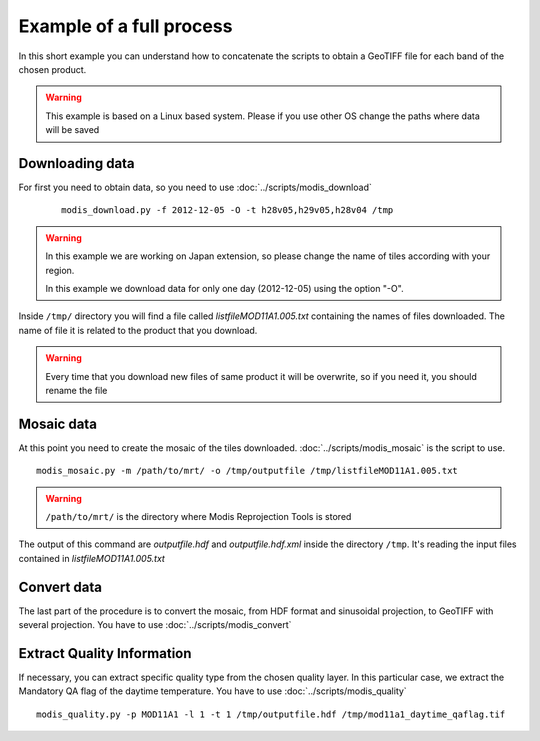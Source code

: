 Example of a full process
===========================

In this short example you can understand how to concatenate
the scripts to obtain a GeoTIFF file for each band of the
chosen product.

.. warning::

  This example is based on a Linux based system. Please if
  you use other OS change the paths where data will be saved


Downloading data
-------------------

For first you need to obtain data, so you need to use :doc:`../scripts/modis_download`

  ::

    modis_download.py -f 2012-12-05 -O -t h28v05,h29v05,h28v04 /tmp

.. warning::

  In this example we are working on Japan extension, so please
  change the name of tiles according with your region.

  In this example we download data for only one day (2012-12-05)
  using the option "-O".

Inside ``/tmp/`` directory you will find a file called *listfileMOD11A1.005.txt*
containing the names of files downloaded. The name of file it is related to
the product that you download.

.. warning::

  Every time that you download new files of same product it will be overwrite,
  so if you need it, you should rename the file

Mosaic data
--------------

At this point you need to create the mosaic of the tiles downloaded.
:doc:`../scripts/modis_mosaic` is the script to use.

::

  modis_mosaic.py -m /path/to/mrt/ -o /tmp/outputfile /tmp/listfileMOD11A1.005.txt

.. warning::

  ``/path/to/mrt/`` is the directory where Modis Reprojection Tools is stored

The output of this command are *outputfile.hdf* and *outputfile.hdf.xml* inside the
directory ``/tmp``. It's reading the input files contained in *listfileMOD11A1.005.txt*

Convert data
---------------

The last part of the procedure is to convert the mosaic, from HDF format and sinusoidal 
projection, to GeoTIFF with several projection. You have to use :doc:`../scripts/modis_convert`

.. only:: html

  ::

    modis_convert.py -s '( 1 1 1 1 1 1 1 1 1 1 1 1 )' -m /path/to/mrt/ -o /tmp/finalfile.tif -g 250 /tmp/outputfile.hdf

.. only:: latex

  ::

    modis_convert.py -s '( 1 1 1 1 1 1 1 1 1 1 1 1 )' -m /path/to/mrt/ 
		     -o /tmp/finalfile.tif -g 250 /tmp/outputfile.hdf
			 
Extract Quality Information
---------------

If necessary, you can extract specific quality type from the chosen quality layer.
In this particular case, we extract the Mandatory QA flag of the daytime temperature.
You have to use :doc:`../scripts/modis_quality`

::

  modis_quality.py -p MOD11A1 -l 1 -t 1 /tmp/outputfile.hdf /tmp/mod11a1_daytime_qaflag.tif